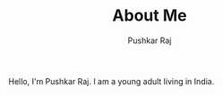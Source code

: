 #+TITLE: About Me
#+AUTHOR: Pushkar Raj
#+OPTIONS: toc:nil

Hello, I'm Pushkar Raj. I am a young adult living in India.
